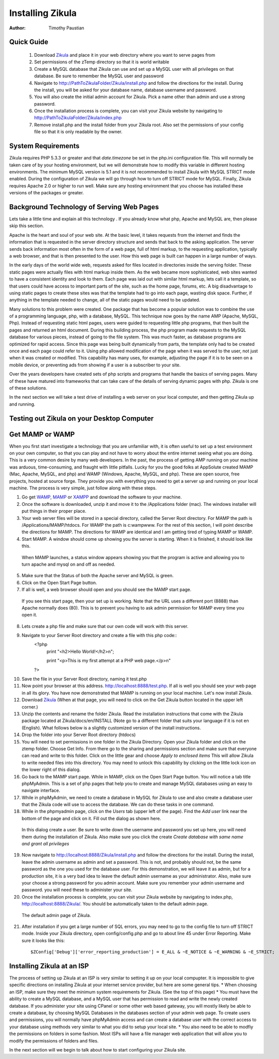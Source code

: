 Installing Zikula
=================
:Author:
    Timothy Paustian
    
Quick Guide
-----------

    1. Download Zikula_ and place it in your web directory where you want to serve pages from
    #. Set permissions of the zTemp directory so that it is world writable
    #. Create a MySQL database that Zikula can use and set up a MySQL user with all privileges on that database. Be sure to remember the MySQL user and password
    #. Navigate to http://PathToZikulaFolder/Zikula/install.php and follow the directions for the install. During the install, you will be asked for your database name, database username and password.
    #. You will also create the initial admin account for Zikula. Pick a name other than admin and use a strong password.
    #. Once the installation process is complete, you can visit your Zikula website by navigating to http://PathToZikulaFolder/Zikula/index.php
    #. Remove install.php and the install folder from your Zikula root. Also set the permissions of your config file so that it is only readable by the owner.

System Requirements
-------------------

Zikula requires PHP 5.3.3 or greater and that `date.timezone` be set in the 
php.ini configuration file. This will normally be taken care of by your hosting environment, but we will demonstrate how to modify this variable in different hosting environments. The minimum MySQL version is 5.1 and it is not recommended to install Zikula with MySQL STRICT mode enabled. During the configuration of Zikula we will go through how to turn off STRICT mode for MySQL. Finally, Zikula requires Apache 2.0 or higher to run well. Make sure any hosting environment that you choose has installed these versions of the packages or greater.

Background Technology of Serving Web Pages
------------------------------------------

Lets take a little time and explain all this technology . If you already know what php, Apache and MySQL are, then please skip this section.

Apache is the heart and soul of your web site. At the basic level, it takes requests from the internet and finds the information that is requested in the server directory structure and sends that back to the asking application. The server sends back information most often in the form of a web page, full of html markup, to the requesting application, typically a web browser, and that is then presented to the user. How this web page is built can happen in a large number of ways. 

In the early days of the world wide web, requests asked for files located in directories inside the serving folder. These static pages were actually files with html markup inside them. As the web became more sophisticated, web sites wanted to have a consistent identity and look to them. Each page was laid out with similar html markup, lets call it a template, so that users could have access to important parts of the site, such as the home page, forums, etc. A big disadvantage to using static pages to create these sites was that the template had to go into each page, wasting disk space. Further, if anything in the template needed to change, all of the static pages would need to be updated.

Many solutions to this problem were created. One package that has become a popular solution was to combine the use of a programming language, php, with a database, MySQL. This technique now goes by the name AMP (Apache, MySQL, Php). Instead of requesting static html pages, users were guided to requesting little php programs, that then built the pages and returned an html document. During this building process, the php program made requests to the MySQL database for various pieces, instead of going to the file system. This was much faster, as database programs are optimized for rapid access. Since this page was being built dynamically from parts, the template only had to be created once and each page could refer to it. 
Using php allowed modification of the page when it was served to the user, not just when it was created or modified. This capability has many uses, for example, adjusting the page if it is to be seen on a mobile device, or preventing ads from showing if a user is a subscriber to your site.

Over the years developers have created sets of php scripts and programs that handle the basics of serving pages. Many of these have matured into frameworks that can take care of the details of serving dynamic pages with php. Zikula is one of these solutions.

In the next section we will take a test drive of installing a web server on your local computer, and then getting Zikula up and running.

Testing out Zikula on your Desktop Computer
--------------------------------------------

Get MAMP or WAMP
----------------

When you first start investigate a technology that you are unfamiliar with, it is often useful to set up a test environment on your own computer, so that you can play and not have to worry about the entire internet seeing what you are doing. This is a very common desire by many web developers. In the past, the process of getting AMP running on your machine was arduous, time-consuming, and fraught with little pitfalls. Lucky for you the good folks at AppSolute created MAMP (Mac, Apache, MySQL, and php) and WAMP (Windows, Apache, MySQL, and php). These are open source, free projects, hosted at source forge. They provide you with everything you need to get a server up and running on your local machine. The process is very simple, just follow along with these steps.

#. Go get WAMP_, MAMP_ or XAMPP_ and download the software to your machine. 
#. Once the software is downloaded, unzip it and move it to the /Applications folder (mac). The windows installer will put things in their proper place.
#. Your web server files will be stored in a special directory, called the Server Root directory. For MAMP the path is /Applications/MAMP/htdocs. For WAMP the path is c:\wamp\www. For the rest of this section, I will point describe the directions for MAMP. The directions for WAMP are identical and I am getting tired of typing MAMP or WAMP.
#. Start MAMP. A window should come up showing you the server is starting. When it is finished, it should look like this.

.. figure:: MAMPwindow.png
    :scale: 100 %
    :alt: The MAMP window after you start up the application
    
    When MAMP launches, a status window appears showing you that the program is active and allowing you to turn apache and mysql on and off as needed.

5. Make sure that the Status of both the Apache server and MySQL is green.
#. Click on the Open Start Page button.
#. If all is well, a web browser should open and you should see the MAMP start page.

.. figure:: MAMPBrowWIndow.jpg
    :alt: The browser window start page for MAMP
    
    If you see this start page, then your set up is working. Note that the URL uses a different port (8888) than Apache normally does (80). This is to prevent you having to ask admin permission for MAMP every time you open it.
8. Lets create a php file and make sure that our own code will work with this server. 
#. Navigate to your Server Root directory and create a file with this php code::
    <?php
        print "<h2>Hello World!</h2>\n";
        
        print "<p>This is my first attempt at a PHP web page.</p>\n"
    ?>

10. Save the file in your Server Root directory, naming it test.php
#. Now point your browser at this address. http://localhost:8888/test.php. If all is well you should see your web page in all its glory. You have now demonstrated that MAMP is running on your local machine. Let's now install Zikula.
#. Download Zikula_  (When at that page, you will need to click on the Get Zikula button located in the upper left corner.)
#. Unzip the contents and rename the folder Zikula. Read the installation instructions that come with the Zikula package located at Zikula/docs/en/INSTALL (Note go to a different folder that suits your language if it is not en (English). What follows below is a slightly customized version of the install instructions.
#. Drop the folder into your Server Root directory (htdocs)
#. You will need to set permissions in one folder in the Zikula Directory. Open your Zikula folder and click on the ztemp folder. Choose Get Info. From there go to the sharing and permissions section and make sure that everyone can read and write to this folder. Click on the little gear and choose *Apply to enclosed items* This will allow Zikula to write needed files into this directory. You may need to unlock this capability by clicking on the little lock icon on the lower right of this dialog.
#. Go back to the MAMP start page. While in MAMP, click on the Open Start Page button. You will notice a tab title phpMyAdmin. This is a set of php pages that help you to create and manage MySQL databases using an easy to navigate interface.
#. While in phpMyAdmin, we need to create a database in MySQL for Zikula to use and also create a database user that the Zikula code will use to access the database. We can do these tasks in one command.
#. While in the phpmyadmin page, click on the *Users* tab (upper left of the page). Find the *Add user* link near the bottom of the page and click on it. Fill out the dialog as shown here.

.. figure:: CreateUserPhpMyAdmin.png
    :alt: Creating a new user in phpMyAdmin
    
    In this dialog create a user. Be sure to write down the username and password you set up here, you will need them during the installation of Zikula. Also make sure you click the create *Create database with same name and grant all privileges* 
    
19. Now navigate to http://localhost:8888/Zikula/install.php and follow the directions for the install. During the install, leave the admin username as admin and set a password. This is not, and probably should not, be the same password as the one you used for the database user. For this demonstration, we will leave it as admin, but for a production site, it is a very bad idea to leave the default admin username as your administrator. Also, make sure your choose a strong password for you admin account. Make sure you remember your admin username and password. you will need these to administer your site.

#. Once the installation process is complete, you can visit your Zikula website by navigating to index.php, http://localhost:8888/Zikula/. You should be automatically taken to the default admin page.

.. figure:: adminPage.png
    :alt: The default admin page of Zikula
    
    The default admin page of Zikula. 
    
21. After installation if you get a large number of SQL errors, you may need to go to the config file to turn off STRICT mode. Inside your Zikula directory, open config/config.php and go to about line 45 under Error Reporting. Make sure it looks like this::

    $ZConfig['Debug']['error_reporting_production'] = E_ALL & ~E_NOTICE & ~E_WARNING & ~E_STRICT;

Installing Zikula at an ISP
---------------------------

The process of setting up Zikula at an ISP is very similar to setting it up on your local compupter. It is impossible to give specific directions on installing Zikula at your internet service provider, but here are some general tips. 
* When choosing an ISP, make sure they meet the minimum system requirements for Zikula. (See the top of this page)
* You must have the ability to create a MySQL database, and a MySQL user that has permission to read and write the newly created database. If you administer your site using CPanel or some other web based gateway, you will mostly likely be able to create a database, by choosing MySQL Databases in the databases section of your admin web page. To create users and permissions, you will normally have phpMyAdmin access and can create a database user with the correct access to your database using methods very similar to what you did to setup your local site.
* You also need to be able to modfiy the permissions on folders in some fashion. Most ISPs will have a file manager web application that will allow you to modify the permissions of folders and files. 

In the next section will we begin to talk about how to start configuring your Zikula site.



.. _MAMP: http://www.mamp.info
.. _WAMP: http://www.wampserver.com/en/
.. _XAMPP: http://www.apachefriends.org/en/xampp.html
.. _Zikula: http://zikula.org 
